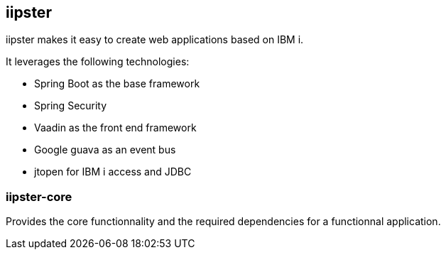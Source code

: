 == iipster

iipster makes it easy to create web applications based on IBM i.

It leverages the following technologies:

* Spring Boot as the base framework
* Spring Security
* Vaadin as the front end framework
* Google guava as an event bus
* jtopen for IBM i access and JDBC

=== iipster-core

Provides the core functionnality and the required dependencies for a functionnal application.